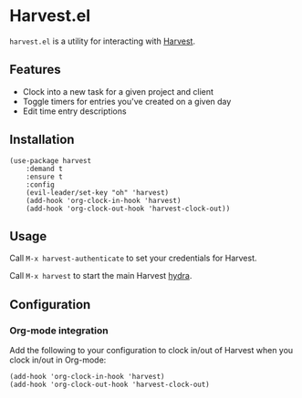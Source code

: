 * Harvest.el

~harvest.el~ is a utility for interacting with [[http://harvestapp.com][Harvest]].

** Features

- Clock into a new task for a given project and client
- Toggle timers for entries you've created on a given day
- Edit time entry descriptions

** Installation

#+BEGIN_SRC elisp
(use-package harvest
    :demand t
    :ensure t
    :config
    (evil-leader/set-key "oh" 'harvest)
    (add-hook 'org-clock-in-hook 'harvest)
    (add-hook 'org-clock-out-hook 'harvest-clock-out))
#+END_SRC

** Usage

Call ~M-x harvest-authenticate~ to set your credentials for Harvest.

Call ~M-x harvest~ to start the main Harvest [[https://github.com/abo-abo/hydra][hydra]].

** Configuration

*** Org-mode integration

Add the following to your configuration to clock in/out of Harvest when you clock in/out in Org-mode:

#+BEGIN_SRC elisp
(add-hook 'org-clock-in-hook 'harvest)
(add-hook 'org-clock-out-hook 'harvest-clock-out)
#+END_SRC
